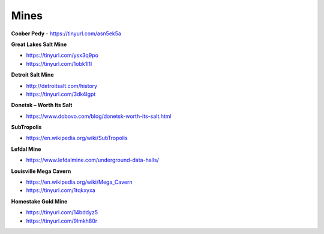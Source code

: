 .. _ReEV8vpcUI:

=======================================
Mines
=======================================

**Coober Pedy**
- https://tinyurl.com/asn5ek5a


**Great Lakes Salt Mine**

- https://tinyurl.com/ysx3q9po
- https://tinyurl.com/1obk1l1l


**Detroit Salt Mine**

- http://detroitsalt.com/history
- https://tinyurl.com/3dk4lgpt

**Donetsk – Worth Its Salt**

- https://www.dobovo.com/blog/donetsk-worth-its-salt.html



**SubTropolis**

- https://en.wikipedia.org/wiki/SubTropolis


**Lefdal Mine**

- https://www.lefdalmine.com/underground-data-halls/


**Louisville Mega Cavern**

- https://en.wikipedia.org/wiki/Mega_Cavern
- https://tinyurl.com/1tqkxyxa


**Homestake Gold Mine**

- https://tinyurl.com/14bddyz5
- https://tinyurl.com/9lmkh80r

